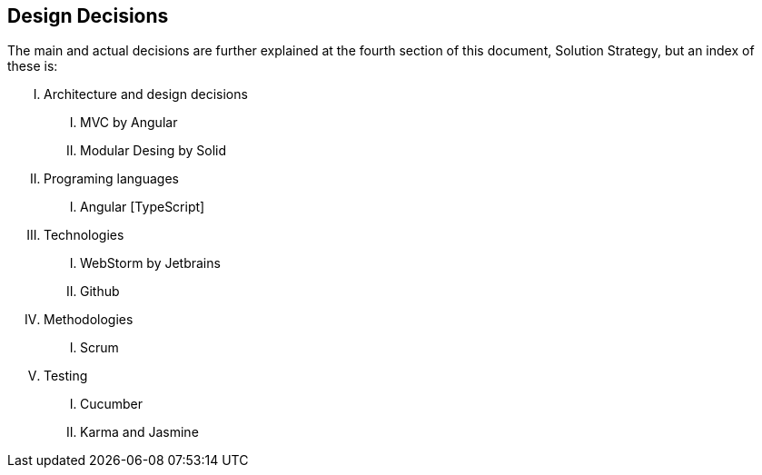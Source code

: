 [[section-design-decisions]]
== Design Decisions

The main and actual decisions are further explained at the fourth
section of this document, Solution
Strategy, but an index of these is:

[upperroman]
. Architecture and design decisions
[upperroman]
.. MVC by Angular
.. Modular Desing by Solid
. Programing languages
[upperroman]
.. Angular [TypeScript]
. Technologies
[upperroman]
.. WebStorm by Jetbrains
.. Github
. Methodologies
[upperroman]
.. Scrum
. Testing
[upperroman]
.. Cucumber
.. Karma and Jasmine
